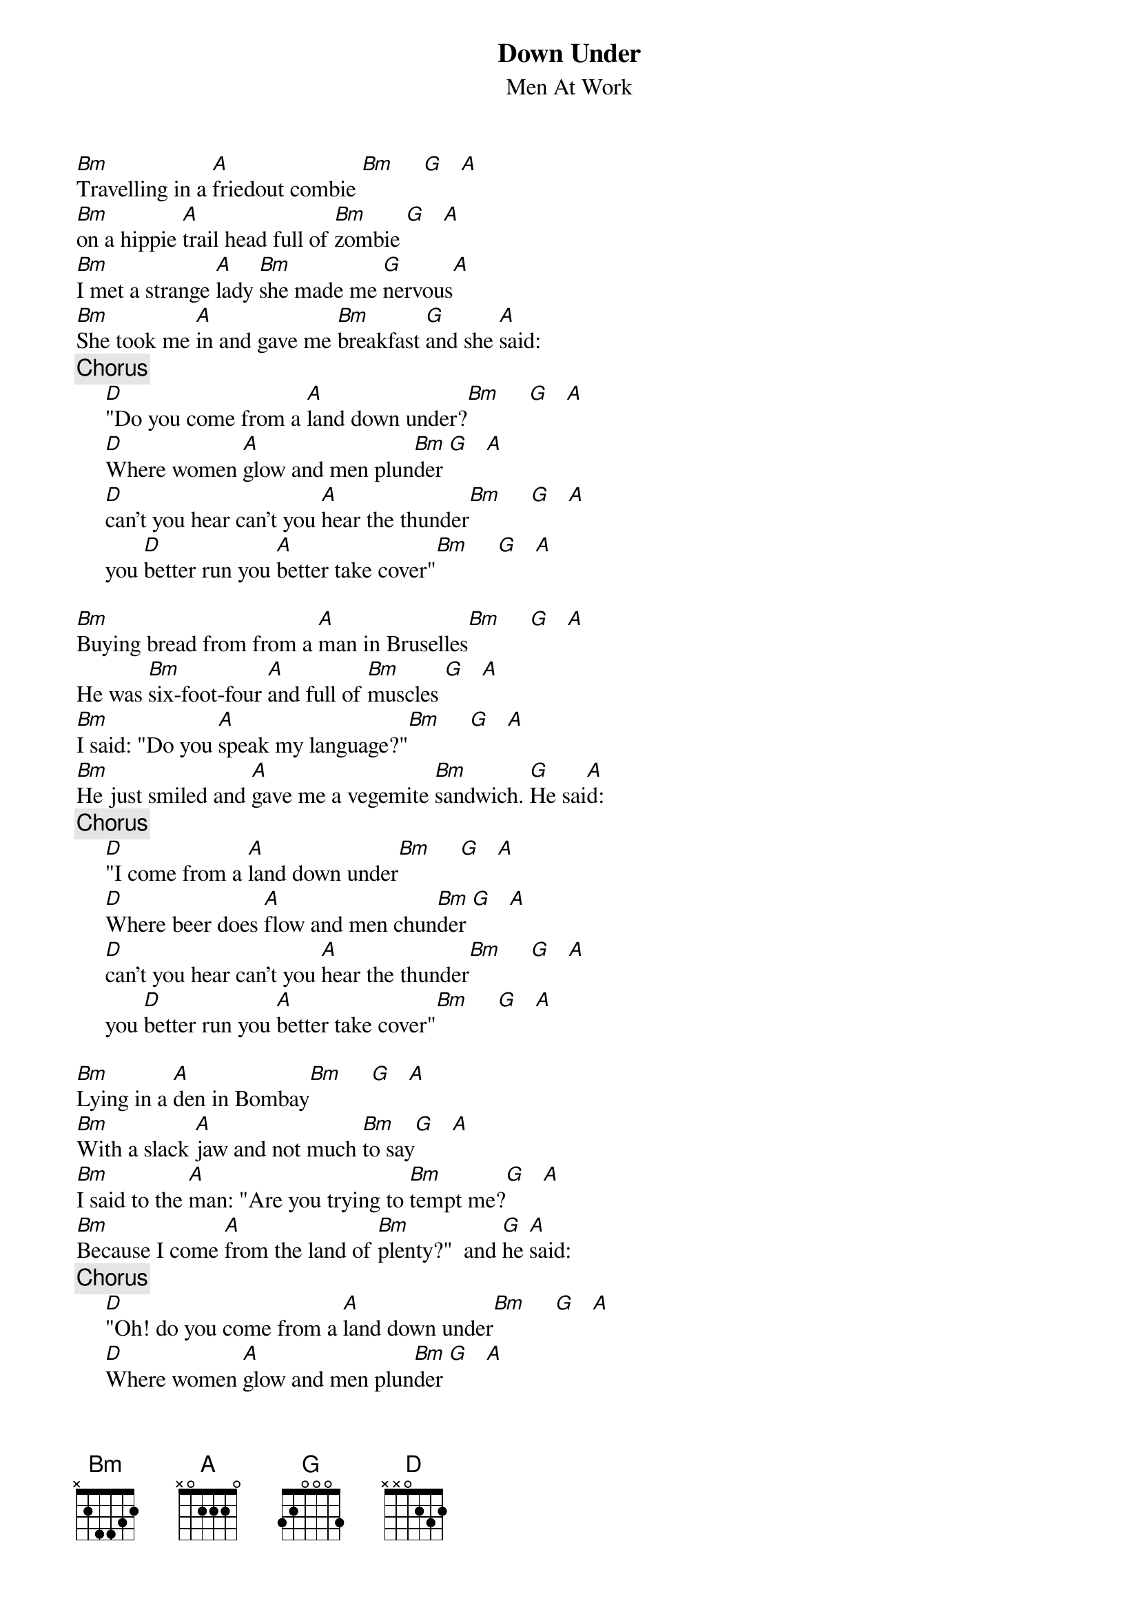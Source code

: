 {t:Down Under}
{st:Men At Work}

[Bm]Travelling in a [A]friedout combie [Bm]     [G]   [A]
[Bm]on a hippie [A]trail head full of [Bm]zombie [G]   [A]
[Bm]I met a strange [A]lady [Bm]she made me [G]nervous[A]
[Bm]She took me [A]in and gave me [Bm]breakfast [G]and she [A]said:
{c:Chorus}
     [D]"Do you come from a [A]land down under?[Bm]     [G]   [A]
     [D]Where women [A]glow and men plun[Bm]der [G]   [A]
     [D]can't you hear can't you [A]hear the thunder[Bm]     [G]   [A]
     you [D]better run you [A]better take cover"[Bm]     [G]   [A]

[Bm]Buying bread from from a [A]man in Bruselles[Bm]     [G]   [A]
He was [Bm]six-foot-four [A]and full of [Bm]muscles [G]   [A]
[Bm]I said: "Do you [A]speak my language?"[Bm]     [G]   [A]
[Bm]He just smiled and [A]gave me a vegemite [Bm]sandwich. [G]He sai[A]d: 
{c:Chorus}
     [D]"I come from a [A]land down under[Bm]     [G]   [A]
     [D]Where beer does [A]flow and men chun[Bm]der [G]   [A]
     [D]can't you hear can't you [A]hear the thunder[Bm]     [G]   [A]
     you [D]better run you [A]better take cover"[Bm]     [G]   [A]

[Bm]Lying in a [A]den in Bombay[Bm]     [G]   [A]
[Bm]With a slack [A]jaw and not much [Bm]to say[G]   [A]
[Bm]I said to the [A]man: "Are you trying to [Bm]tempt me?[G]   [A]
[Bm]Because I come [A]from the land of [Bm]plenty?"  and [G]he [A]said: 
{c:Chorus}
     [D]"Oh! do you come from a [A]land down under[Bm]     [G]   [A]
     [D]Where women [A]glow and men plun[Bm]der [G]   [A]
     [D]can't you hear can't you [A]hear the thunder[Bm]     [G]   [A]
     you [D]better run you [A]better take cover"[Bm]     [G]   [A]

